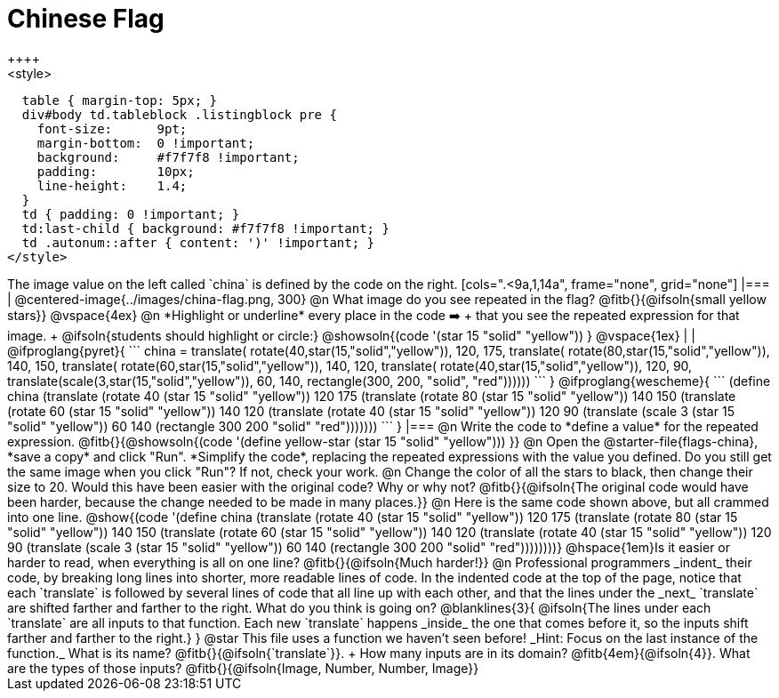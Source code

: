 = Chinese Flag
++++
<style>
  table { margin-top: 5px; }
  div#body td.tableblock .listingblock pre {
    font-size:      9pt;
    margin-bottom:  0 !important;
    background:     #f7f7f8 !important;
    padding:        10px;
    line-height:    1.4;
  }
  td { padding: 0 !important; }
  td:last-child { background: #f7f7f8 !important; }
  td .autonum::after { content: ')' !important; }
</style>
++++

The image value on the left called `china` is defined by the code on the right.

[cols=".<9a,1,14a", frame="none", grid="none"]
|===

| @centered-image{../images/china-flag.png, 300}

@n What image do you see repeated in the flag? @fitb{}{@ifsoln{small yellow stars}}

@vspace{4ex}

@n *Highlight or underline* every place in the code ➡️ +
that you see the repeated expression for that image. +
  @ifsoln{students should highlight or circle:} @showsoln{(code '(star 15 "solid" "yellow")) }

@vspace{1ex}
|
|

@ifproglang{pyret}{
```
china =
  translate(
    rotate(40,star(15,"solid","yellow")),
    120, 175,
    translate(
      rotate(80,star(15,"solid","yellow")),
      140, 150,
      translate(
        rotate(60,star(15,"solid","yellow")),
        140, 120,
        translate(
          rotate(40,star(15,"solid","yellow")),
          120, 90,
          translate(scale(3,star(15,"solid","yellow")),
            60, 140,
            rectangle(300, 200, "solid", "red"))))))
```
}

@ifproglang{wescheme}{
```
(define china
  (translate
     (rotate 40 (star 15 "solid" "yellow"))
     120 175
     (translate
       (rotate 80 (star 15 "solid" "yellow"))
       140 150
       (translate
          (rotate 60 (star 15 "solid" "yellow"))
          140 120
          (translate
             (rotate 40 (star 15 "solid" "yellow"))
             120 90
             (translate
                (scale 3 (star 15 "solid" "yellow"))
                60 140
                (rectangle 300 200 "solid" "red")))))))
```
}

|===

@n Write the code to *define a value* for the repeated expression.

@fitb{}{@showsoln{(code '(define yellow-star (star 15 "solid" "yellow"))) }}

@n Open the @starter-file{flags-china}, *save a copy* and click "Run". *Simplify the code*, replacing the repeated expressions with the value you defined. Do you still get the same image when you click "Run"? If not, check your work.

@n Change the color of all the stars to black, then change their size to 20. Would this have been easier with the original code? Why or why not? @fitb{}{@ifsoln{The original code would have been harder, because the change needed to be made in many places.}}

@n Here is the same code shown above, but all crammed into one line.

@show{(code '(define china
  (translate
     (rotate 40 (star 15 "solid" "yellow"))
     120 175
     (translate
       (rotate 80 (star 15 "solid" "yellow"))
       140 150
       (translate
          (rotate 60 (star 15 "solid" "yellow"))
          140 120
          (translate
             (rotate 40 (star 15 "solid" "yellow"))
             120 90
             (translate
                (scale 3 (star 15 "solid" "yellow"))
                60 140
                (rectangle 300 200 "solid" "red"))))))))}

@hspace{1em}Is it easier or harder to read, when everything is all on one line? @fitb{}{@ifsoln{Much harder!}}

@n Professional programmers _indent_ their code, by breaking long lines into shorter, more readable lines of code. In the indented code at the top of the page, notice that each `translate` is followed by several lines of code that all line up with each other, and that the lines under the _next_ `translate` are shifted farther and farther to the right. What do you think is going on?

@blanklines{3}{
@ifsoln{The lines under each `translate` are all inputs to that function. Each new `translate` happens _inside_ the one that comes before it, so the inputs shift farther and farther to the right.}
}

@star This file uses a function we haven’t seen before! _Hint: Focus on the last instance of the function._ What is its name? @fitb{}{@ifsoln{`translate`}}. +
How many inputs are in its domain? @fitb{4em}{@ifsoln{4}}. What are the types of those inputs? @fitb{}{@ifsoln{Image, Number, Number, Image}}
